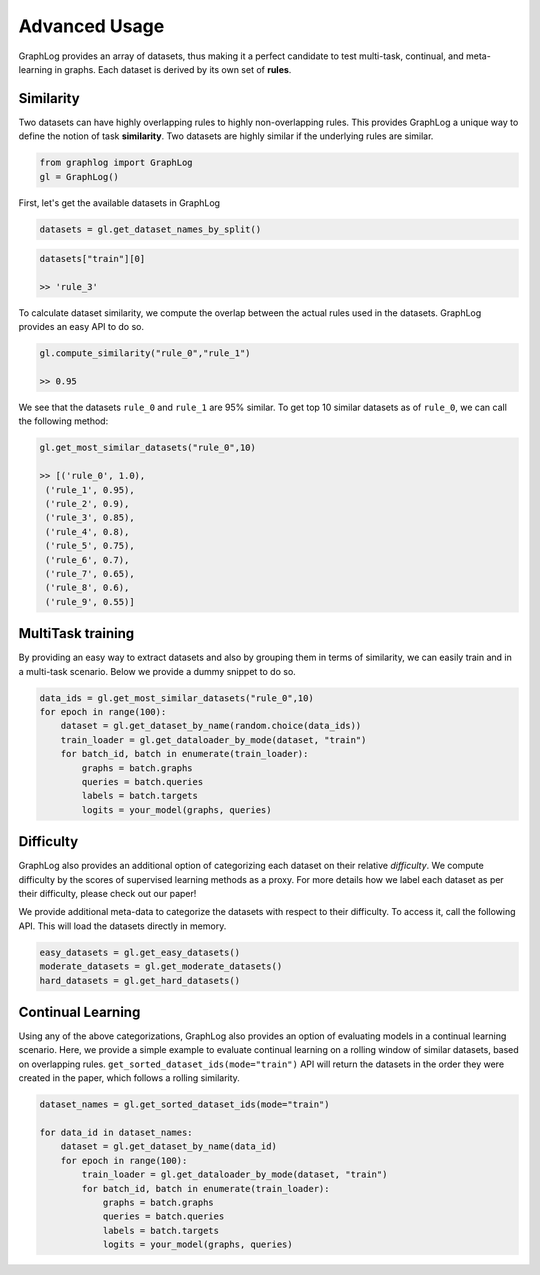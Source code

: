 Advanced Usage
==============

GraphLog provides an array of datasets, thus making it a perfect
candidate to test multi-task, continual, and meta-learning in graphs.
Each dataset is derived by its own set of **rules**.

Similarity
----------

Two datasets can have highly overlapping rules to highly non-overlapping
rules. This provides GraphLog a unique way to define the notion of task
**similarity**. Two datasets are highly similar if the underlying rules
are similar.

.. code:: ipython3

    from graphlog import GraphLog
    gl = GraphLog()

First, let's get the available datasets in GraphLog

.. code:: ipython3

    datasets = gl.get_dataset_names_by_split()

.. code:: ipython3

    datasets["train"][0]
    
    >> 'rule_3'



To calculate dataset similarity, we compute the overlap between the
actual rules used in the datasets. GraphLog provides an easy API to do
so.

.. code:: ipython3

    gl.compute_similarity("rule_0","rule_1")
    
    >> 0.95


We see that the datasets ``rule_0`` and ``rule_1`` are 95% similar. To
get top 10 similar datasets as of ``rule_0``, we can call the following
method:

.. code:: ipython3

    gl.get_most_similar_datasets("rule_0",10)

    >> [('rule_0', 1.0),
     ('rule_1', 0.95),
     ('rule_2', 0.9),
     ('rule_3', 0.85),
     ('rule_4', 0.8),
     ('rule_5', 0.75),
     ('rule_6', 0.7),
     ('rule_7', 0.65),
     ('rule_8', 0.6),
     ('rule_9', 0.55)]



MultiTask training
------------------

By providing an easy way to extract datasets and also by grouping them
in terms of similarity, we can easily train and in a multi-task
scenario. Below we provide a dummy snippet to do so.

.. code:: ipython3

    data_ids = gl.get_most_similar_datasets("rule_0",10)
    for epoch in range(100):
        dataset = gl.get_dataset_by_name(random.choice(data_ids))
        train_loader = gl.get_dataloader_by_mode(dataset, "train")
        for batch_id, batch in enumerate(train_loader):
            graphs = batch.graphs
            queries = batch.queries
            labels = batch.targets
            logits = your_model(graphs, queries)

Difficulty
----------

GraphLog also provides an additional option of categorizing each dataset
on their relative *difficulty*. We compute difficulty by the scores of
supervised learning methods as a proxy. For more details how we label
each dataset as per their difficulty, please check out our paper!

We provide additional meta-data to categorize the datasets with respect
to their difficulty. To access it, call the following API. This
will load the datasets directly in memory.

.. code:: ipython3

    easy_datasets = gl.get_easy_datasets()
    moderate_datasets = gl.get_moderate_datasets()
    hard_datasets = gl.get_hard_datasets()

Continual Learning
------------------

Using any of the above categorizations, GraphLog also provides an option
of evaluating models in a continual learning scenario. Here, we provide
a simple example to evaluate continual learning on a rolling window of
similar datasets, based on overlapping rules.
``get_sorted_dataset_ids(mode="train")`` API will return the datasets in
the order they were created in the paper, which follows a
rolling similarity.

.. code:: ipython3

    dataset_names = gl.get_sorted_dataset_ids(mode="train")

    for data_id in dataset_names:
        dataset = gl.get_dataset_by_name(data_id)
        for epoch in range(100):
            train_loader = gl.get_dataloader_by_mode(dataset, "train")
            for batch_id, batch in enumerate(train_loader):
                graphs = batch.graphs
                queries = batch.queries
                labels = batch.targets
                logits = your_model(graphs, queries)

